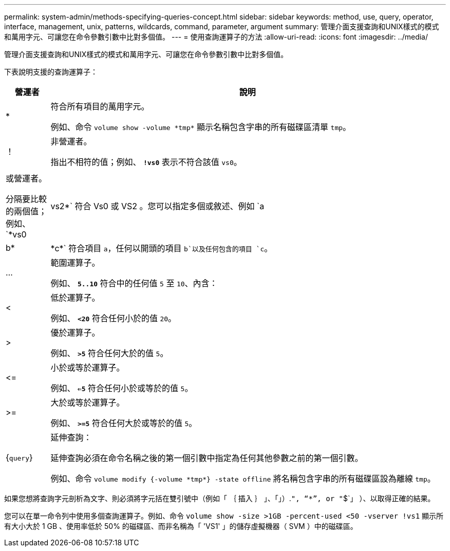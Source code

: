 ---
permalink: system-admin/methods-specifying-queries-concept.html 
sidebar: sidebar 
keywords: method, use, query, operator, interface, management, unix, patterns, wildcards, command, parameter, argument 
summary: 管理介面支援查詢和UNIX樣式的模式和萬用字元、可讓您在命令參數引數中比對多個值。 
---
= 使用查詢運算子的方法
:allow-uri-read: 
:icons: font
:imagesdir: ../media/


[role="lead"]
管理介面支援查詢和UNIX樣式的模式和萬用字元、可讓您在命令參數引數中比對多個值。

下表說明支援的查詢運算子：

[cols="10,90"]
|===
| 營運者 | 說明 


 a| 
*
 a| 
符合所有項目的萬用字元。

例如、命令 `volume show -volume \*tmp*` 顯示名稱包含字串的所有磁碟區清單 `tmp`。



 a| 
！
 a| 
非營運者。

指出不相符的值；例如、 `*!vs0*` 表示不符合該值 `vs0`。



 a| 
|
 a| 
或營運者。

分隔要比較的兩個值；例如、 `*vs0 | vs2*` 符合 Vs0 或 VS2 。您可以指定多個或敘述、例如 `a | b* | \*c*` 符合項目 `a`，任何以開頭的項目 `b`以及任何包含的項目 `c`。



 a| 
...
 a| 
範圍運算子。

例如、 `*5..10*` 符合中的任何值 `5` 至 `10`、內含：



 a| 
<
 a| 
低於運算子。

例如、 `*<20*` 符合任何小於的值 `20`。



 a| 
>
 a| 
優於運算子。

例如、 `*>5*` 符合任何大於的值 `5`。



 a| 
\<=
 a| 
小於或等於運算子。

例如、 `*<=5*` 符合任何小於或等於的值 `5`。



 a| 
>=
 a| 
大於或等於運算子。

例如、 `*>=5*` 符合任何大於或等於的值 `5`。



 a| 
{`query`}
 a| 
延伸查詢：

延伸查詢必須在命令名稱之後的第一個引數中指定為任何其他參數之前的第一個引數。

例如、命令 `volume modify {-volume \*tmp*} -state offline` 將名稱包含字串的所有磁碟區設為離線 `tmp`。

|===
如果您想將查詢字元剖析為文字、則必須將字元括在雙引號中（例如「 ｛ 插入 ｝ 」、「」）.`", "`*`", or "`$`」 ）、以取得正確的結果。

您可以在單一命令列中使用多個查詢運算子。例如、命令 `volume show -size >1GB -percent-used <50 -vserver !vs1` 顯示所有大小大於 1 GB 、使用率低於 50% 的磁碟區、而非名稱為「 'VS1' 」的儲存虛擬機器（ SVM ）中的磁碟區。
